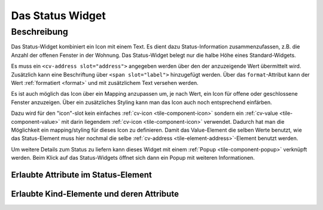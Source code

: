 .. _tile-status:

Das Status Widget
=================

.. api-doc:: cv.ui.structure.tile.Controller

Beschreibung
------------

Das Status-Widget kombiniert ein Icon mit einem Text. Es dient dazu Status-Information zusammenzufassen,
z.B. die Anzahl der offenen Fenster in der Wohnung.
Das Status-Widget belegt nur die halbe Höhe eines Standard-Widgets.


.. widget-example::

    <settings design="tile">
        <screenshot name="cv-status" margin="0 10 10 0">
            <data address="1/4/2">2</data>
        </screenshot>
    </settings>
    <cv-status format="%d offen">
        <cv-icon slot="icon" size="x-large">knxuf-fts_window_1w_open</cv-icon>
        <cv-address slot="address" transform="DPT:5.010" mode="read">1/4/2</cv-address>
        <span slot="label">Fenster</span>
    </cv-status>

Es muss ein ``<cv-address slot="address">`` angegeben werden über den der anzuzeigende Wert übermittelt wird.
Zusätzlich kann eine Beschriftung über ``<span slot="label">`` hinzugefügt werden.
Über das ``format``-Attribut kann der Wert :ref:`formatiert <format>` und mit zusätzlichem Text versehen werden.

Es ist auch möglich das Icon über ein Mapping anzupassen um, je nach Wert, ein Icon für offene oder geschlossene Fenster
anzuzeigen. Über ein zusätzliches Styling kann man das Icon auch noch entsprechend einfärben.

.. widget-example::

    <settings design="tile">
        <screenshot name="cv-status-closed" margin="0 10 10 0">
            <data address="1/4/2">0</data>
        </screenshot>
        <screenshot name="cv-status-opened" margin="0 10 10 0">
            <data address="1/4/2">1</data>
        </screenshot>
    </settings>
    <cv-meta>
        <cv-mapping name="WindowOpen">
            <entry value="0">knxuf-fts_window_1w</entry>
            <entry range-min="1">knxuf-fts_window_1w_open</entry>
        </cv-mapping>
        <cv-styling name="OpenAlert">
            <entry range-min="1">red</entry>
        </cv-styling>
    </cv-meta>
    <cv-status format="%d offen">
        <cv-value slot="icon" mapping="WindowOpen" styling="OpenAlert">
            <cv-icon size="x-large" class="value">knxuf-fts_window_1w_open</cv-icon>
            <cv-address transform="DPT:5.010" mode="read">1/4/2</cv-address>
        </cv-value>
        <cv-address slot="address" transform="DPT:5.010" mode="read">1/4/2</cv-address>
        <span slot="label">Fenster</span>
    </cv-status>

Dazu wird für den "icon"-slot kein einfaches :ref:`cv-icon <tile-component-icon>` sondern ein
:ref:`cv-value <tile-component-value>` mit darin liegendem :ref:`cv-icon <tile-component-icon>` verwendet.
Dadurch hat man die Möglichkeit ein mapping/styling für dieses Icon zu definieren. Damit das Value-Element die selben
Werte benutzt, wie das Status-Element muss hier nochmal die selbe :ref:`cv-address <tile-element-address>`-Element benutzt werden.

Um weitere Details zum Status zu liefern kann dieses Widget mit einem :ref:`Popup <tile-component-popup>` verknüpft werden.
Beim Klick auf das Status-Widgets öffnet sich dann ein Popup mit weiteren Informationen.


Erlaubte Attribute im Status-Element
^^^^^^^^^^^^^^^^^^^^^^^^^^^^^^^^^^^^

.. parameter-information:: cv-status tile


Erlaubte Kind-Elemente und deren Attribute
^^^^^^^^^^^^^^^^^^^^^^^^^^^^^^^^^^^^^^^^^^

.. elements-information:: cv-status tile
